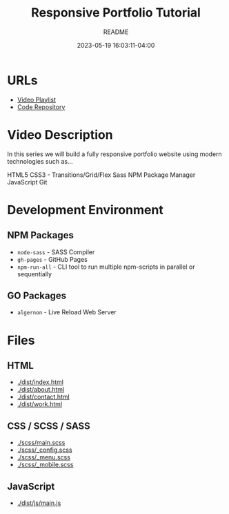 #+TITLE:	Responsive Portfolio Tutorial
#+SUBTITLE:	README
#+DATE:		2023-05-19 16:03:11-04:00
#+LASTMOD: 2023-05-27 18:08:28-0400 (EDT)
#+OPTIONS:	toc:nil num:nil
#+STARTUP:	indent showeverything
#+CATEGORIES[]:	Tutorials
#+TAGS[]:	readme websites html css sass npm javascript traversymedia

* URLs
- [[https://www.youtube.com/playlist?list=PLillGF-RfqbYoGoCjKoMOkVznV6aSXKzU][Video Playlist]]
- [[https://github.com/bradtraversy/modern_portfolio][Code Repository]]

* Video Description
In this series we will build a fully responsive portfolio website using modern technologies such as...

HTML5
CSS3 - Transitions/Grid/Flex
Sass
NPM Package Manager
JavaScript
Git

* Development Environment
** NPM Packages
- ~node-sass~ - SASS Compiler
- ~gh-pages~ - GitHub Pages
- ~npm-run-all~ - CLI tool to run multiple npm-scripts in parallel or sequentially
** GO Packages
- ~algernon~ - Live Reload Web Server

* Files
** HTML
- [[docview:dist/index.html][./dist/index.html]]
- [[docview:dist/about.html][./dist/about.html]]
- [[docview:dist/contact.html][./dist/contact.html]]
- [[docview:dist/work.html][./dist/work.html]]
** CSS / SCSS / SASS
- [[./scss/main.scss]]
- [[./scss/_config.scss]]
- [[./scss/_menu.scss]]
- [[./scss/_mobile.scss]]
** JavaScript
- [[./dist/js/main.js]]
